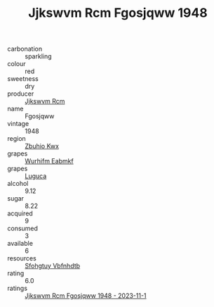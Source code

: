 :PROPERTIES:
:ID:                     91a9bf1c-8f3a-40c6-ad65-43bb46b08d28
:END:
#+TITLE: Jjkswvm Rcm Fgosjqww 1948

- carbonation :: sparkling
- colour :: red
- sweetness :: dry
- producer :: [[id:f56d1c8d-34f6-4471-99e0-b868e6e4169f][Jjkswvm Rcm]]
- name :: Fgosjqww
- vintage :: 1948
- region :: [[id:36bcf6d4-1d5c-43f6-ac15-3e8f6327b9c4][Zbuhio Kwx]]
- grapes :: [[id:8bf68399-9390-412a-b373-ec8c24426e49][Wurhifm Eabmkf]]
- grapes :: [[id:6423960a-d657-4c04-bc86-30f8b810e849][Luguca]]
- alcohol :: 9.12
- sugar :: 8.22
- acquired :: 9
- consumed :: 3
- available :: 6
- resources :: [[id:6769ee45-84cb-4124-af2a-3cc72c2a7a25][Sfohgtuy Vbfnhdtb]]
- rating :: 6.0
- ratings :: [[id:8af896a0-2061-4078-b72d-89720de8ece0][Jjkswvm Rcm Fgosjqww 1948 - 2023-11-1]]


